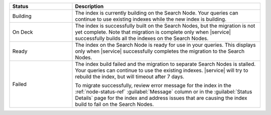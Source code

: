 .. list-table::
   :header-rows: 1
   :widths: 25 75

   * - Status
     - Description

   * - Building 
     - The index is currently building on the Search Node. Your queries
       can continue to use existing indexes while the new index is
       building.  

   * - On Deck
     - The index is successfully built on the Search Nodes, but the
       migration is not yet complete. Note that migration is complete
       only when |service| successfully builds all the indexes on the
       Search Nodes. 

   * - Ready 
     - The index on the Search Node is ready for use in your queries.
       This displays only when |service| successfully completes the
       migration to the Search Nodes.

   * - Failed 
     - The index build failed and the migration to separate Search Nodes
       is stalled. Your queries can continue to use the existing indexes.
       |service| will try to rebuild the index, but will timeout after 7
       days.  
       
       To migrate successfully, review error message for the index in
       the :ref:`node-status-ref` :guilabel:`Message` column or in the
       :guilabel:`Status Details` page for the index and address issues
       that are causing the index build to fail on the Search Nodes.